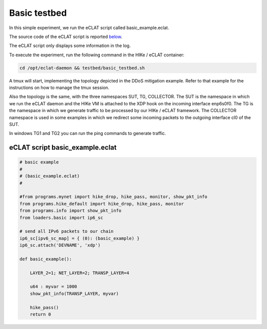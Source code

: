 Basic testbed 
-------------------------

In this simple experiment, we run the eCLAT script called basic_example.eclat.

The source code of the eCLAT script is reported `below <eCLAT script>`_.

The eCLAT script only displays some information in the log.

.. Inside the container run: ``cd /opt/eclat-daemon && testbed/basic_testbed.sh``

To execute the experiment, run the following command in the HIKe / eCLAT container:

.. code-block:: shell

   cd /opt/eclat-daemon && testbed/basic_testbed.sh

A tmux will start, implementing the topology depicted in the DDoS mitigation example. Refer to that example
for the instructions on how to manage the tmux session.

Also the topology is the same, with the three namespaces SUT, TG, COLLECTOR.
The SUT is the namespace in which we run the eCLAT daemon and the HIKe VM is attached to the XDP hook
on the incoming interface enp6s0f0. 
The TG is the namespace in which we generate traffic to be processed by our HIKe / eCLAT framework.
The COLLECTOR namespace is used in some examples in which we redirect some incoming packets to the outgoing interface cl0 of the SUT.

In windows TG1 and TG2 you can run the ping commands to generate traffic.

eCLAT script basic_example.eclat
^^^^^^^^^^^^^^^^^^^^^^^^^^^^^^^
.. code-block:: python

    # basic example
    # 
    # (basic_example.eclat)
    #

    #from programs.mynet import hike_drop, hike_pass, monitor, show_pkt_info
    from programs.hike_default import hike_drop, hike_pass, monitor
    from programs.info import show_pkt_info
    from loaders.basic import ip6_sc

    # send all IPv6 packets to our chain
    ip6_sc[ipv6_sc_map] = { (0): (basic_example) }
    ip6_sc.attach('DEVNAME', 'xdp')

    def basic_example():

        LAYER_2=1; NET_LAYER=2; TRANSP_LAYER=4

        u64 : myvar = 1000
        show_pkt_info(TRANSP_LAYER, myvar)

        hike_pass()
        return 0
